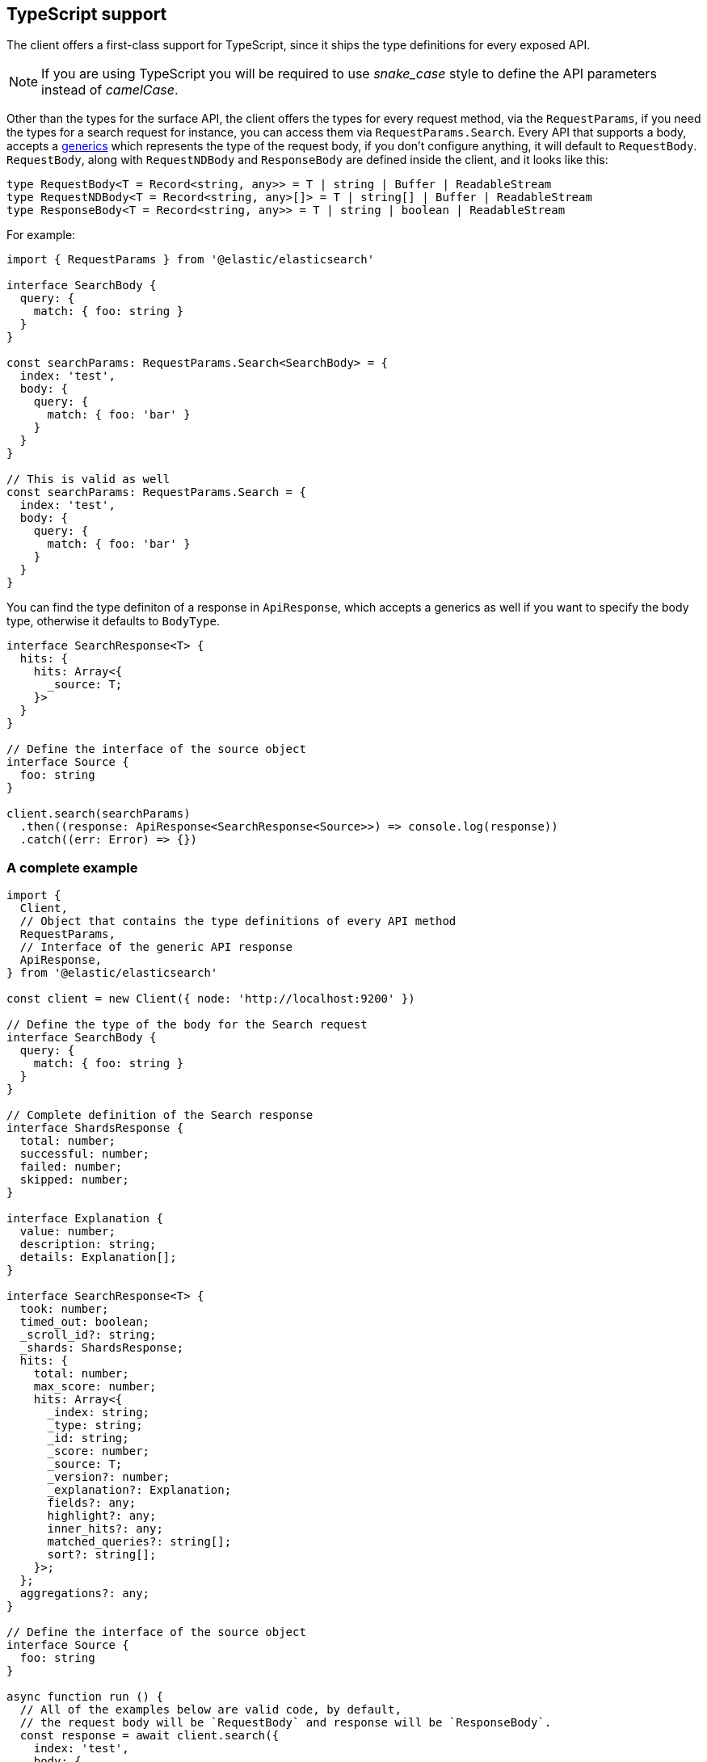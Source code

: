 [[typescript]]
== TypeScript support

The client offers a first-class support for TypeScript, since it ships the type 
definitions for every exposed API.

NOTE: If you are using TypeScript you will be required to use _snake_case_ style 
to define the API parameters instead of _camelCase_. 

Other than the types for the surface API, the client offers the types for every 
request method, via the `RequestParams`, if you need the types for a search 
request for instance, you can access them via `RequestParams.Search`.
Every API that supports a body, accepts a 
https://www.typescriptlang.org/docs/handbook/generics.html[generics] which 
represents the type of the request body, if you don't configure anything, it 
will default to `RequestBody`. +
`RequestBody`, along with `RequestNDBody` and `ResponseBody` are defined inside the client, and it looks like this:
[source,ts]
----
type RequestBody<T = Record<string, any>> = T | string | Buffer | ReadableStream
type RequestNDBody<T = Record<string, any>[]> = T | string[] | Buffer | ReadableStream
type ResponseBody<T = Record<string, any>> = T | string | boolean | ReadableStream
----

For example:

[source,ts]
----
import { RequestParams } from '@elastic/elasticsearch'

interface SearchBody {
  query: {
    match: { foo: string }
  }
}

const searchParams: RequestParams.Search<SearchBody> = {
  index: 'test',
  body: {
    query: {
      match: { foo: 'bar' }
    }
  }
}

// This is valid as well
const searchParams: RequestParams.Search = {
  index: 'test',
  body: {
    query: {
      match: { foo: 'bar' }
    }
  }
}
----

You can find the type definiton of a response in `ApiResponse`, which accepts a 
generics as well if you want to specify the body type, otherwise it defaults to 
`BodyType`.

[source,ts]
----
interface SearchResponse<T> {
  hits: {
    hits: Array<{
      _source: T;
    }>
  }
}

// Define the interface of the source object
interface Source {
  foo: string
}

client.search(searchParams)
  .then((response: ApiResponse<SearchResponse<Source>>) => console.log(response))
  .catch((err: Error) => {})
----

=== A complete example

[source,ts]
----
import {
  Client,
  // Object that contains the type definitions of every API method
  RequestParams,
  // Interface of the generic API response
  ApiResponse,
} from '@elastic/elasticsearch'

const client = new Client({ node: 'http://localhost:9200' })

// Define the type of the body for the Search request
interface SearchBody {
  query: {
    match: { foo: string }
  }
}

// Complete definition of the Search response
interface ShardsResponse {
  total: number;
  successful: number;
  failed: number;
  skipped: number;
}

interface Explanation {
  value: number;
  description: string;
  details: Explanation[];
}

interface SearchResponse<T> {
  took: number;
  timed_out: boolean;
  _scroll_id?: string;
  _shards: ShardsResponse;
  hits: {
    total: number;
    max_score: number;
    hits: Array<{
      _index: string;
      _type: string;
      _id: string;
      _score: number;
      _source: T;
      _version?: number;
      _explanation?: Explanation;
      fields?: any;
      highlight?: any;
      inner_hits?: any;
      matched_queries?: string[];
      sort?: string[];
    }>;
  };
  aggregations?: any;
}

// Define the interface of the source object
interface Source {
  foo: string
}

async function run () {
  // All of the examples below are valid code, by default,
  // the request body will be `RequestBody` and response will be `ResponseBody`.
  const response = await client.search({
    index: 'test',
    body: {
      query: {
        match: { foo: 'bar' }
      }
    }
  })
  // body here is `ResponseBody`
  console.log(response.body)

  // The first generic is the request body
  const response = await client.search<SearchBody>({
    index: 'test',
    // Here the body must follow the `SearchBody` interface
    body: {
      query: {
        match: { foo: 'bar' }
      }
    }
  })
  // body here is `ResponseBody`
  console.log(response.body)

  const response = await client.search<SearchBody, SearchResponse<Source>>({
    index: 'test',
    // Here the body must follow the `SearchBody` interface
    body: {
      query: {
        match: { foo: 'bar' }
      }
    }
  })
  // Now you can have full type definition of the response
  console.log(response.body)
}

run().catch(console.log)
----

=== Response body definitions

Currently, there is no support for all the response definitions, the client offers only a small subset to help the users with the most commonly used APIs.

* `Index`
* `Create`
* `Update`
* `Delete`
* `Search`
* `MSearch`
* `Bulk`

_At the moment, we are not planning on expanding more the types offered out of the box since we are studying a more structured approach that will allow us to generate all the response type definitions automatically._

You can access the response type definitions via the `ResponseParams`.
Every API that contains a `_source` object accepts a https://www.typescriptlang.org/docs/handbook/generics.html[generics] which represents the type of the `_source` object, if you don't configure anything, it will default to `any`.

The example you saw above can now be rewritten as follows:
[source,ts]
----
import {
  Client,
  RequestParams,
  ResponseParams,
  ApiResponse,
} from '@elastic/elasticsearch'

const client = new Client({ node: 'http://localhost:9200' })

// Define the type of the body for the Search request
interface SearchBody {
  query: {
    match: { foo: string }
  }
}

// Define the interface of the source object
interface Source {
  foo: string
}

async function run (): Promise<void> {
  // Define the search parameters
  const searchParams: RequestParams.Search<SearchBody> = {
    index: 'test',
    body: {
      query: {
        match: { foo: 'bar' }
      }
    }
  }

  // Craft the final type definition
  const response: ApiResponse<ResponseParams.Search<Source>> = await client.search(searchParams)
  console.log(response.body)
}

run().catch(console.log)
----
